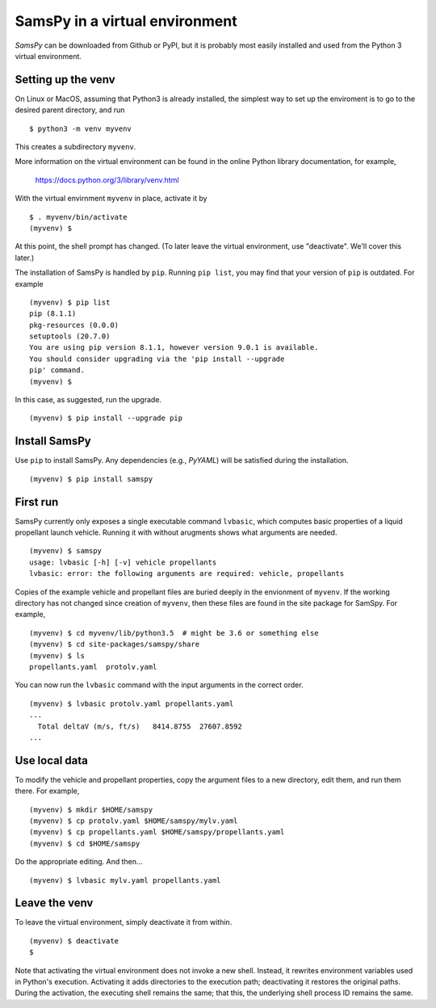 ===============================
SamsPy in a virtual environment
===============================

*SamsPy* can be downloaded from Github or PyPI,
but it is probably most easily installed and used from the 
Python 3 virtual environment.

Setting up the venv
-------------------

On Linux or MacOS, assuming that Python3 is already installed,
the simplest way to set up the enviroment is to go to the desired
parent directory, and run ::

    $ python3 -m venv myvenv

This creates a subdirectory ``myvenv``.

More information on the virtual environment can be found in the
online Python library documentation, for example,

    https://docs.python.org/3/library/venv.html

With the virtual envirnment ``myvenv`` in place,
activate it by ::

    $ . myvenv/bin/activate
    (myvenv) $

At this point, the shell prompt has changed.
(To later leave the virtual environment, use "deactivate".
We'll cover this later.)

The installation of SamsPy is handled by ``pip``.
Running ``pip list``,
you may find that your version of ``pip`` is outdated.
For example ::

    (myvenv) $ pip list
    pip (8.1.1)
    pkg-resources (0.0.0)
    setuptools (20.7.0)
    You are using pip version 8.1.1, however version 9.0.1 is available.
    You should consider upgrading via the 'pip install --upgrade
    pip' command.
    (myvenv) $ 

In this case, as suggested, run the upgrade. ::

    (myvenv) $ pip install --upgrade pip

Install SamsPy
--------------

Use ``pip`` to install SamsPy.
Any dependencies (e.g., `PyYAML`)
will be satisfied during the installation. ::

    (myvenv) $ pip install samspy

First run
---------

SamsPy currently only exposes a single executable command ``lvbasic``,
which computes basic properties of a liquid propellant launch vehicle.
Running it with without arugments shows what arguments are needed.  ::

    (myvenv) $ samspy
    usage: lvbasic [-h] [-v] vehicle propellants
    lvbasic: error: the following arguments are required: vehicle, propellants

Copies of the example vehicle and propellant files are buried deeply
in the envionment of ``myvenv``.
If the working directory has not changed since creation of ``myvenv``,
then these files are found in the site package for SamSpy.
For example, ::

    (myvenv) $ cd myvenv/lib/python3.5  # might be 3.6 or something else
    (myvenv) $ cd site-packages/samspy/share
    (myvenv) $ ls
    propellants.yaml  protolv.yaml

You can now run the ``lvbasic`` command with the input arguments in
the correct order. ::

    (myvenv) $ lvbasic protolv.yaml propellants.yaml
    ...
      Total deltaV (m/s, ft/s)   8414.8755  27607.8592
    ...

Use local data
--------------

To modify the vehicle and propellant properties,
copy the argument files to a new directory, edit them,
and run them there.  For example, ::

    (myvenv) $ mkdir $HOME/samspy
    (myvenv) $ cp protolv.yaml $HOME/samspy/mylv.yaml
    (myvenv) $ cp propellants.yaml $HOME/samspy/propellants.yaml
    (myvenv) $ cd $HOME/samspy

Do the appropriate editing.  And then... ::

    (myvenv) $ lvbasic mylv.yaml propellants.yaml

Leave the venv
--------------

To leave the virtual environment, simply deactivate it from within.  ::

    (myvenv) $ deactivate
    $ 

Note that activating the virtual environment does not invoke a new shell.
Instead, it rewrites environment variables used in Python's execution.
Activating it adds directories to the execution path;
deactivating it restores the original paths.
During the activation, the executing shell remains the same;
that this, the underlying shell process ID remains the same.

